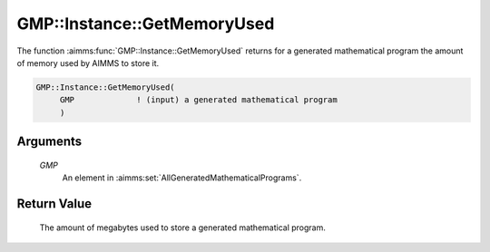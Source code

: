 .. aimms:function:: GMP::Instance::GetMemoryUsed(GMP)

.. _GMP::Instance::GetMemoryUsed:

GMP::Instance::GetMemoryUsed
============================

The function :aimms:func:`GMP::Instance::GetMemoryUsed` returns for a generated
mathematical program the amount of memory used by AIMMS to store it.

.. code-block:: aimms

    GMP::Instance::GetMemoryUsed(
         GMP             ! (input) a generated mathematical program
         )

Arguments
---------

    *GMP*
        An element in :aimms:set:`AllGeneratedMathematicalPrograms`.

Return Value
------------

    The amount of megabytes used to store a generated mathematical program.
